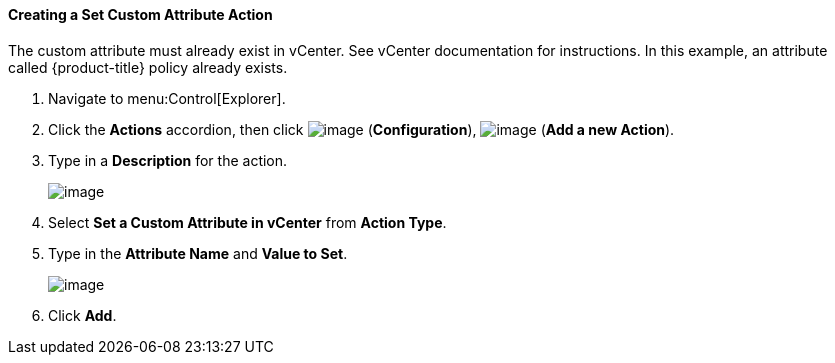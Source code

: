 [[creating-a-set-custom-attribute-action]]
==== Creating a Set Custom Attribute Action

The custom attribute must already exist in vCenter. See vCenter
documentation for instructions. In this example, an attribute called
{product-title} policy already exists.

. Navigate to menu:Control[Explorer].

. Click the *Actions* accordion, then click image:../images/1847.png[image] (*Configuration*), image:../images/1862.png[image] (*Add a new Action*).

. Type in a *Description* for the action.
+
image:../images/1926.png[image]
+
. Select *Set a Custom Attribute in vCenter* from *Action Type*.

. Type in the *Attribute Name* and *Value to Set*.
+
image:../images/1925.png[image]
+
. Click *Add*.


